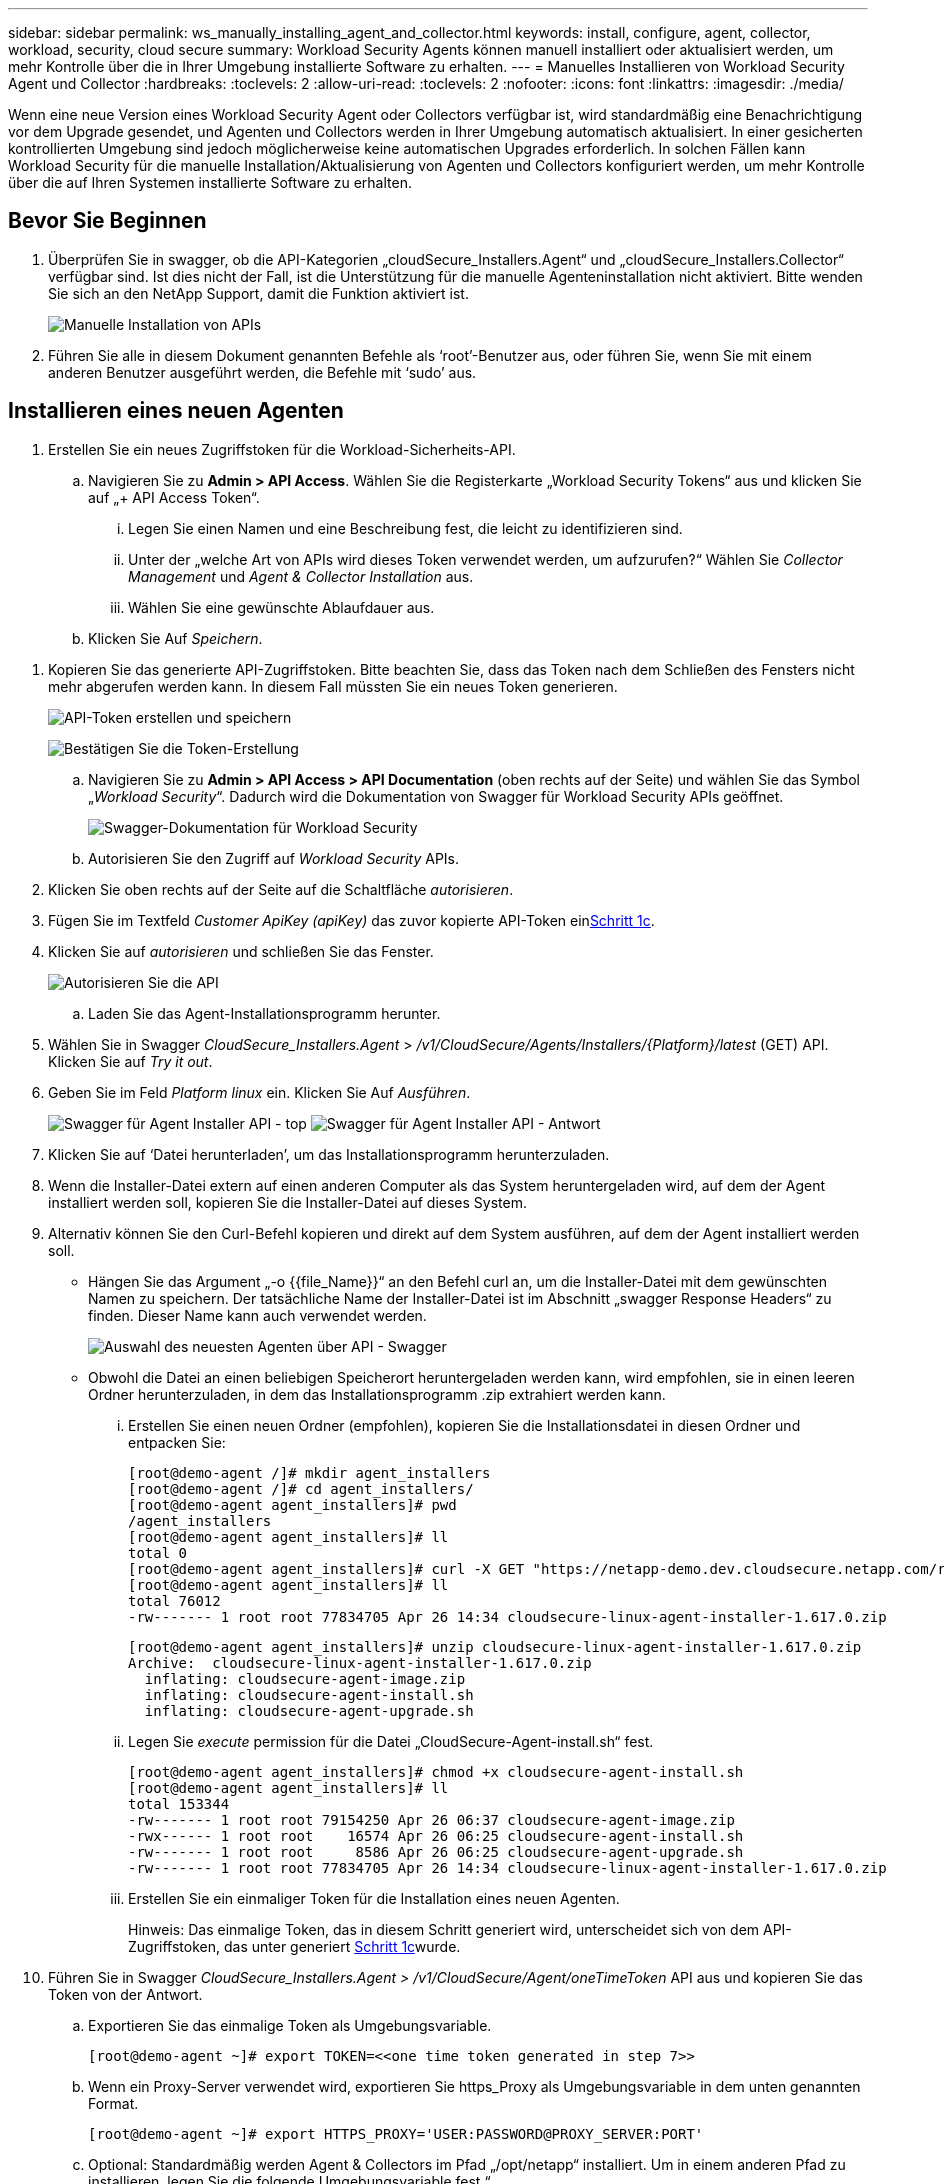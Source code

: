 ---
sidebar: sidebar 
permalink: ws_manually_installing_agent_and_collector.html 
keywords: install, configure, agent, collector, workload, security, cloud secure 
summary: Workload Security Agents können manuell installiert oder aktualisiert werden, um mehr Kontrolle über die in Ihrer Umgebung installierte Software zu erhalten. 
---
= Manuelles Installieren von Workload Security Agent und Collector
:hardbreaks:
:toclevels: 2
:allow-uri-read: 
:toclevels: 2
:nofooter: 
:icons: font
:linkattrs: 
:imagesdir: ./media/


[role="lead"]
Wenn eine neue Version eines Workload Security Agent oder Collectors verfügbar ist, wird standardmäßig eine Benachrichtigung vor dem Upgrade gesendet, und Agenten und Collectors werden in Ihrer Umgebung automatisch aktualisiert. In einer gesicherten kontrollierten Umgebung sind jedoch möglicherweise keine automatischen Upgrades erforderlich. In solchen Fällen kann Workload Security für die manuelle Installation/Aktualisierung von Agenten und Collectors konfiguriert werden, um mehr Kontrolle über die auf Ihren Systemen installierte Software zu erhalten.



== Bevor Sie Beginnen

. Überprüfen Sie in swagger, ob die API-Kategorien „cloudSecure_Installers.Agent“ und „cloudSecure_Installers.Collector“ verfügbar sind. Ist dies nicht der Fall, ist die Unterstützung für die manuelle Agenteninstallation nicht aktiviert. Bitte wenden Sie sich an den NetApp Support, damit die Funktion aktiviert ist.
+
image:ws_manual_install_APIs.png["Manuelle Installation von APIs"]

. Führen Sie alle in diesem Dokument genannten Befehle als ‘root’-Benutzer aus, oder führen Sie, wenn Sie mit einem anderen Benutzer ausgeführt werden, die Befehle mit ‘sudo’ aus.




== Installieren eines neuen Agenten

. Erstellen Sie ein neues Zugriffstoken für die Workload-Sicherheits-API.
+
.. Navigieren Sie zu *Admin > API Access*. Wählen Sie die Registerkarte „Workload Security Tokens“ aus und klicken Sie auf „+ API Access Token“.
+
... Legen Sie einen Namen und eine Beschreibung fest, die leicht zu identifizieren sind.
... Unter der „welche Art von APIs wird dieses Token verwendet werden, um aufzurufen?“ Wählen Sie _Collector Management_ und _Agent & Collector Installation_ aus.
... Wählen Sie eine gewünschte Ablaufdauer aus.


.. Klicken Sie Auf _Speichern_.




[[copy-access-token]]
. Kopieren Sie das generierte API-Zugriffstoken. Bitte beachten Sie, dass das Token nach dem Schließen des Fensters nicht mehr abgerufen werden kann. In diesem Fall müssten Sie ein neues Token generieren.
+
image:ws_create_and_save_token.png["API-Token erstellen und speichern"]

+
image:ws_create_and_save_token_confirm.png["Bestätigen Sie die Token-Erstellung"]

+
.. Navigieren Sie zu *Admin > API Access > API Documentation* (oben rechts auf der Seite) und wählen Sie das Symbol „_Workload Security_“. Dadurch wird die Dokumentation von Swagger für Workload Security APIs geöffnet.
+
image:ws_swagger_documentation_link.png["Swagger-Dokumentation für Workload Security"]

.. Autorisieren Sie den Zugriff auf _Workload Security_ APIs.


. Klicken Sie oben rechts auf der Seite auf die Schaltfläche _autorisieren_.
. Fügen Sie im Textfeld _Customer ApiKey (apiKey)_ das zuvor kopierte API-Token ein<<copy-access-token,Schritt 1c>>.
. Klicken Sie auf _autorisieren_ und schließen Sie das Fenster.
+
image:ws_API_authorization.png["Autorisieren Sie die API"]

+
.. Laden Sie das Agent-Installationsprogramm herunter.


. Wählen Sie in Swagger _CloudSecure_Installers.Agent_ > _/v1/CloudSecure/Agents/Installers/{Platform}/latest_ (GET) API. Klicken Sie auf _Try it out_.
. Geben Sie im Feld _Platform_ _linux_ ein. Klicken Sie Auf _Ausführen_.
+
image:ws_installers_agent_api_swagger.png["Swagger für Agent Installer API - top"]
image:ws_installers_agent_api_swagger-2.png["Swagger für Agent Installer API - Antwort"]

. Klicken Sie auf ‘Datei herunterladen’, um das Installationsprogramm herunterzuladen.
. Wenn die Installer-Datei extern auf einen anderen Computer als das System heruntergeladen wird, auf dem der Agent installiert werden soll, kopieren Sie die Installer-Datei auf dieses System.
. Alternativ können Sie den Curl-Befehl kopieren und direkt auf dem System ausführen, auf dem der Agent installiert werden soll.
+
** Hängen Sie das Argument „-o {{file_Name}}“ an den Befehl curl an, um die Installer-Datei mit dem gewünschten Namen zu speichern. Der tatsächliche Name der Installer-Datei ist im Abschnitt „swagger Response Headers“ zu finden. Dieser Name kann auch verwendet werden.
+
image:ws_installers_agent_api_swagger_installer_file.png["Auswahl des neuesten Agenten über API - Swagger"]

** Obwohl die Datei an einen beliebigen Speicherort heruntergeladen werden kann, wird empfohlen, sie in einen leeren Ordner herunterzuladen, in dem das Installationsprogramm .zip extrahiert werden kann.
+
... Erstellen Sie einen neuen Ordner (empfohlen), kopieren Sie die Installationsdatei in diesen Ordner und entpacken Sie:
+
[listing]
----
[root@demo-agent /]# mkdir agent_installers
[root@demo-agent /]# cd agent_installers/
[root@demo-agent agent_installers]# pwd
/agent_installers
[root@demo-agent agent_installers]# ll
total 0
[root@demo-agent agent_installers]# curl -X GET "https://netapp-demo.dev.cloudsecure.netapp.com/rest/v1/cloudsecure/agents/installers/linux/latest" -H "accept: application/octet-stream" -H "X-CloudInsights-ApiKey: <<API Access Token>>" -o cloudsecure-linux-agent-installer-1.617.0.zip
[root@demo-agent agent_installers]# ll
total 76012
-rw------- 1 root root 77834705 Apr 26 14:34 cloudsecure-linux-agent-installer-1.617.0.zip
----
+
[listing]
----
[root@demo-agent agent_installers]# unzip cloudsecure-linux-agent-installer-1.617.0.zip
Archive:  cloudsecure-linux-agent-installer-1.617.0.zip
  inflating: cloudsecure-agent-image.zip
  inflating: cloudsecure-agent-install.sh
  inflating: cloudsecure-agent-upgrade.sh
----
... Legen Sie _execute_ permission für die Datei „CloudSecure-Agent-install.sh“ fest.
+
[listing]
----
[root@demo-agent agent_installers]# chmod +x cloudsecure-agent-install.sh
[root@demo-agent agent_installers]# ll
total 153344
-rw------- 1 root root 79154250 Apr 26 06:37 cloudsecure-agent-image.zip
-rwx------ 1 root root    16574 Apr 26 06:25 cloudsecure-agent-install.sh
-rw------- 1 root root     8586 Apr 26 06:25 cloudsecure-agent-upgrade.sh
-rw------- 1 root root 77834705 Apr 26 14:34 cloudsecure-linux-agent-installer-1.617.0.zip

----
... Erstellen Sie ein einmaliger Token für die Installation eines neuen Agenten.
+
Hinweis: Das einmalige Token, das in diesem Schritt generiert wird, unterscheidet sich von dem API-Zugriffstoken, das unter generiert <<copy-access-token,Schritt 1c>>wurde.





. Führen Sie in Swagger _CloudSecure_Installers.Agent > /v1/CloudSecure/Agent/oneTimeToken_ API aus und kopieren Sie das Token von der Antwort.
+
.. Exportieren Sie das einmalige Token als Umgebungsvariable.
+
[listing]
----
[root@demo-agent ~]# export TOKEN=<<one time token generated in step 7>>
----
.. Wenn ein Proxy-Server verwendet wird, exportieren Sie https_Proxy als Umgebungsvariable in dem unten genannten Format.
+
[listing]
----
[root@demo-agent ~]# export HTTPS_PROXY='USER:PASSWORD@PROXY_SERVER:PORT'
----
.. Optional: Standardmäßig werden Agent & Collectors im Pfad „/opt/netapp“ installiert. Um in einem anderen Pfad zu installieren, legen Sie die folgende Umgebungsvariable fest.“
+
[listing]
----
[root@demo-agent ~]# export AGENT_INSTALL_PATH=/test_user/apps
----
+
Hinweis: Wenn die Installation in einem benutzerdefinierten Pfad erfolgt, werden Datensammler und alle anderen Artefakte wie Agentenprotokolle nur innerhalb des benutzerdefinierten Pfads erstellt. Installationsprotokolle werden weiterhin in - _/var/log/netapp/cloudSecure/install_ vorhanden sein.

.. Gehen Sie zurück zu dem Verzeichnis, in dem das Agent-Installationsprogramm heruntergeladen wurde, und führen Sie „CloudSecure-Agent-install.sh“ aus.
+
[listing]
----
[root@demo-agent agent_installers]# ./ cloudsecure-agent-install.sh
----
+
Hinweis: Wenn der Benutzer nicht in einer Bash-Shell läuft, funktioniert der Exportbefehl möglicherweise nicht. In diesem Fall können die Schritte 8 bis 11 kombiniert und wie unten beschrieben ausgeführt werden. HTTPS_PROXY und AGENT_INSTALL_PATH sind optional und können ignoriert werden, wenn sie nicht benötigt werden.

+
[listing]
----
sudo /bin/bash -c "TOKEN=<<one time token generated in step 7>> HTTPS_PROXY=<<proxy details in the format mentioned in step 9>> AGENT_INSTALL_PATH=<<custom_path_to_install_agent>> ./cloudsecure-agent-install.sh"
----
+
An dieser Stelle sollte der Agent erfolgreich installiert werden.

.. Überprüfung der Sachbearbeiterinstallation:


. Führen Sie „systemctl Status cloudsecure-agent.service” aus, und überprüfen Sie, ob sich der Agent-Dienst im _Running_-Status befindet.
+
[listing]
----
[root@demo-agent ~]# systemctl status cloudsecure-agent.service
 cloudsecure-agent.service - Cloud Secure Agent Daemon Service
   Loaded: loaded (/usr/lib/systemd/system/cloudsecure-agent.service; enabled; vendor preset: disabled)
   Active: active (running) since Fri 2024-04-26 02:50:37 EDT; 12h ago
 Main PID: 15887 (java)
    Tasks: 72
   CGroup: /system.slice/cloudsecure-agent.service
           ├─15887 java -Dconfig.file=/test_user/apps/cloudsecure/agent/conf/application.conf -Dagent.proxy.host= -Dagent.proxy.port= -Dagent.proxy.user= -Dagent.proxy.password= -Dagent.env=prod -Dagent.base.path=/test_user/apps/cloudsecure/agent -...

----
. Der Agent sollte auf der Seite „Agents“ sichtbar sein und sich im Status ‘Connected’ befinden.
+
image:ws_agentsPageShowingConnected.png["Benutzeroberfläche mit verbundenen Agenten"]

+
.. Bereinigung nach der Installation.


. Wenn die Agenteninstallation erfolgreich war, können die heruntergeladenen Agenteninstallationsdateien gelöscht werden.




== Installieren eines neuen Datensammlers.

Hinweis: Dieses Dokument enthält Anweisungen zur Installation von „ONTAP SVM Data Collector“. Die gleichen Schritte gelten für den „Cloud Volumes ONTAP Datensammler“ und den „Amazon FSX for NetApp ONTAP Datensammler“.

. Gehen Sie zu dem System, in dem Collector installiert werden muss, und erstellen Sie unter dem Verzeichnis „/tmp“ ein Verzeichnis mit dem Namen „Collectors“.
+
[listing]
----
[root@demo-agent ~]# mkdir -p /tmp/collectors
----
. Ändern Sie die Eigentumsrechte für das Verzeichnis „Collectors“ in „cssys:cssys“ (cssys Benutzer und Gruppe werden während der Agenteninstallation erstellt).
+
[listing]
----
[root@demo-agent /]# chown cssys:cssys /tmp/collectors
[root@demo-agent /]# cd /tmp/
[root@demo-agent tmp]# ll | grep collectors
drwx------ 2 cssys         cssys 4096 Apr 26 15:56 collectors

----
. Jetzt müssen wir Collector Version und UUID von Collector abrufen. Navigieren Sie zur API „CloudSecure_config.Collector-types“.
. Gehen Sie zu swagger, „cloudSecure_config.Collector-types > /v1/cloudSecure/Collector-types“ (GET) API. Wählen Sie in der Dropdown-Liste „collectorCategory“ den Collector-Typ als „DATA“ aus. Wählen Sie „ALLE“, um alle Details zum Kollektortyp abzurufen.
. Kopieren Sie die UUID des erforderlichen Collector-Typs.
+
image:ws_collectorAPIShowingUUID.png["Collector API-Antwort mit UUID"]

. Laden Sie das Collector-Installationsprogramm herunter.
+
.. Navigieren Sie zur API „cloudSecure_Installers.Collector > /v1/cloudSecure/Collector-types/Installers/{collectorTypeUUID}“ (GET). Geben Sie die aus dem vorherigen Schritt kopierte UUID ein, und laden Sie die Installationsdatei herunter.
+
image:ws_downloadCollectorByUUID.png["API zum Herunterladen des Collectors nach UUID"]

.. Wenn die Installer-Datei extern auf einen anderen Rechner heruntergeladen wird, kopieren Sie die Installer-Datei auf das System, auf dem der Agent ausgeführt wird, und platzieren Sie sie im Verzeichnis „/tmp/Collectors“.
.. Alternativ können Sie den Curl-Befehl von derselben API kopieren und direkt auf dem System ausführen, auf dem der Collector installiert werden soll.
+
Beachten Sie, dass der Dateiname der gleiche sein sollte wie in den Antwortheadern der Download-Collector-API. Siehe Screenshot unten.

+
image:ws_curl_command.png["Beispiel für den Befehl Curl, der das verkopfte Token anzeigt"]

+
[listing]
----
[root@demo-agent collectors]# pwd
/tmp/collectors
[root@demo-agent collectors]# curl -X GET "https://netapp-demo.dev.cloudsecure.netapp.com/rest/v1/cloudsecure/collector-types/installers/1829df8a-c16d-45b1-b72a-ed5707129870" -H "accept: application/octet-stream" -H "X-CloudInsights-ApiKey: <<API Access Token>>" -o cs-ontap-dsc_1.286.0.zip

-rw------- 1 root root 50906252 Apr 26 16:11 cs-ontap-dsc_1.286.0.zip
[root@demo-agent collectors]# chown cssys:cssys cs-ontap-dsc_1.286.0.zip
[root@demo-agent collectors]# ll
total 49716
-rw------- 1 cssys cssys 50906252 Apr 26 16:11 cs-ontap-dsc_1.286.0.zip
----


. Navigieren Sie zu *Workload Security > Collectors* und wählen Sie *+Collector*. Wählen Sie den _ONTAP SVM_ Collector.
. Konfigurieren Sie die Collector-Details und _Save_ den Collector.
. Wenn Sie auf „Speichern“ klicken, sucht der Agent-Prozess den Collector-Installer im Verzeichnis „/tmp/Collectors/“ und installiert den Collector.
. Alternativ kann der Collector auch über API hinzugefügt werden, anstatt ihn über UI hinzuzufügen.
+
.. Navigieren Sie zu „CloudSecure_config.Collectors“ > „/v1/CloudSecure/Collectors“ (POST) API.
.. Wählen Sie im Beispiel-Dropdown „ONTAP SVM Data Collector json sample“ aus, aktualisieren Sie die config-Details für den Collector und führen Sie die Option aus.
+
image:ws_API_add_collector.png["API zum Hinzufügen von Collector"]



. Collector sollte nun unter ‘Data Collectors’ angezeigt werden.
+
image:ws_collectorPageList.png["UI-Listenseite mit Sammlern"]

. Bereinigung nach der Installation.
+
.. Wenn die Collector-Installation erfolgreich ist, können alle Dateien im Verzeichnis „/tmp/Collectors“ gelöscht werden.






== Installieren eines neuen User Directory Collectors

Hinweis: In diesem Dokument haben wir die Schritte zur Installation eines LDAP Collectors erwähnt. Die gleichen Schritte gelten für die Installation eines AD-Collectors.

. Gehen Sie zu dem System, in dem Collector installiert werden muss, und erstellen Sie unter dem Verzeichnis „/tmp“ ein Verzeichnis mit dem Namen „Collectors“.
+
[listing]
----
[root@demo-agent ~]# mkdir -p /tmp/collectors
[root@demo-agent /]# chown cssys:cssys /tmp/collectors
[root@demo-agent /]# cd /tmp/
[root@demo-agent tmp]# ll | grep collectors
drwx------ 2 cssys         cssys 4096 Apr 26 15:56 collectors
----
. Jetzt müssen wir Version und UUID des Collectors abrufen. Navigieren Sie zur API „CloudSecure_config.Collector-types“. Wählen Sie in der Dropdown-Liste collectorCategory den Collector-Typ als „USER“ aus. Wählen Sie „ALLE“, um alle Details zum Kollektortyp in einer einzigen Anfrage abzurufen.
+
image:ws_API_collector_all.png["API, um alle Collectors zu erhalten"]

. Kopieren Sie die UUID des LDAP-Collectors.
+
image:ws_LDAP_collector_UUID.png["API-Antwort mit der LDAP-Collector-UUID"]

. Laden Sie das Collector-Installationsprogramm herunter.
+
.. Navigieren Sie zu „cloudSecure_Installers.Collector“ > „/v1/cloudSecure/Collector-types/Installers/{collectorTypeUUID}“ (GET) API. Geben Sie die aus dem vorherigen Schritt kopierte UUID ein, und laden Sie die Installationsdatei herunter.
+
image:ws_LDAP_collector_UUID_download.png["API und Antwort zum Download-Collector"]

.. Wenn die Installer-Datei extern auf einen anderen Rechner heruntergeladen wird, kopieren Sie die Installer-Datei auf das System, auf dem der Agent ausgeführt wird, und in das Verzeichnis „/tmp/Collectors“.
.. Alternativ können Sie den Curl-Befehl von derselben API kopieren und direkt auf dem System ausführen, auf dem Collector installiert werden soll.
+
Beachten Sie, dass der Dateiname der gleiche sein sollte wie in den Antwortheadern der Download-Collector-API. Siehe Abbildung unten.

+
image:ws_curl_command.png["Curl-Befehl-API"]



+
[listing]
----
[root@demo-agent collectors]# pwd
/tmp/collectors
[root@demo-agent collectors]# curl -X GET "https://netapp-demo.dev.cloudsecure.netapp.com/rest/v1/cloudsecure/collector-types/installers/37fb37bd-6078-4c75-a64f-2b14cb1a1eb1" -H "accept: application/octet-stream" -H "X-CloudInsights-ApiKey: <<API Access Token>>" -o cs-ldap-dsc_1.322.0.zip
----
. Ändern Sie die Eigentumsrechte für die ZIP-Datei des Collector Installers in cssys:cssys.
+
[listing]
----
[root@demo-agent collectors]# ll
total 37156
-rw------- 1 root root 38045966 Apr 29 10:02 cs-ldap-dsc_1.322.0.zip
[root@demo-agent collectors]# chown cssys:cssys cs-ldap-dsc_1.322.0.zip
[root@demo-agent collectors]# ll
total 37156
-rw------- 1 cssys cssys 38045966 Apr 29 10:02 cs-ldap-dsc_1.322.0.zip

----
. Navigieren Sie zur Seite ‘User Directory Collectors’ und klicken Sie auf ‘+ User Directory Collector’.
+
image:ws_user_directory_collector.png["Benutzerverzeichnissammler wird hinzugefügt"]

. Wählen Sie ‘LDAP-Verzeichnisserver’ aus.
+
image:ws_LDAP_user_select.png["UI-Fenster zur Auswahl eines LDAP-Benutzers"]

. Geben Sie die Details zum LDAP-Verzeichnisserver ein, und klicken Sie auf ‘Speichern’
+
image:ws_LDAP_user_Details.png["UI, die LDAP-Benutzerdetails anzeigt"]

. Wenn Sie auf „Speichern“ klicken, sucht der Agent-Service den Collector-Installer im Verzeichnis „/tmp/Collectors/“ und installiert den Collector.
. Alternativ kann auch Collector über die Benutzeroberfläche hinzugefügt werden, anstatt Collector über die API hinzuzufügen.
+
.. Navigieren Sie zu „CloudSecure_config.Collectors“ > „/v1/CloudSecure/Collectors“ (POST) API.
.. Wählen Sie im Beispiel-Dropdown „LDAP Directory Server user Collector json sample“ aus, aktualisieren Sie die Details der Collector-Konfiguration und klicken Sie auf „Ausführen“.
+
image:ws_API_LDAP_Collector.png["API für LDAP-Collector"]



. Der Collector sollte nun unter „User Directory Collectors“ sichtbar sein.
+
image:ws_LDAP_collector_list.png["Liste der LDAP-Collector in der Benutzeroberfläche"]

. Bereinigung nach der Installation.
+
.. Wenn die Collector-Installation erfolgreich ist, können alle Dateien im Verzeichnis „/tmp/Collectors“ gelöscht werden.






== Aktualisieren eines Agenten

Eine E-Mail-Benachrichtigung wird gesendet, wenn eine neue Version des Agenten/Collectors verfügbar ist.

. Laden Sie das neueste Agent-Installationsprogramm herunter.
+
.. Die Schritte zum Herunterladen des neuesten Installers sind ähnlich wie in „Installieren eines neuen Agenten“. Wählen Sie in swagger die API „cloudSecure_Installers.Agent“ > „/v1/cloudSecure/Agents/Installers/{Platform}/latest“, geben Sie die Plattform als „linux“ ein und laden Sie die ZIP-Datei des Installers herunter. Alternativ kann auch ein Curl-Befehl verwendet werden. Entpacken Sie die Installationsdatei.


. Legen Sie die Ausführungsberechtigung für die Datei „CloudSecure-Agent-Upgrade.sh“ fest.
+
[listing]
----
[root@demo-agent agent_installers]# unzip cloudsecure-linux-agent-installer-1.618.0.zip
Archive:  cloudsecure-linux-agent-installer-1.618.0.zip
  inflating: cloudsecure-agent-image.zip
  inflating: cloudsecure-agent-install.sh
  inflating: cloudsecure-agent-upgrade.sh
[root@demo-agent agent_installers]# ll
total 153344
-rw------- 1 root root 79154230 Apr 26  2024 cloudsecure-agent-image.zip
-rw------- 1 root root    16574 Apr 26  2024 cloudsecure-agent-install.sh
-rw------- 1 root root     8586 Apr 26  2024 cloudsecure-agent-upgrade.sh
-rw------- 1 root root 77834660 Apr 26 17:35 cloudsecure-linux-agent-installer-1.618.0.zip
[root@demo-agent agent_installers]# chmod +x cloudsecure-agent-upgrade.sh
[root@demo-agent agent_installers]# ll
total 153344
-rw------- 1 root root 79154230 Apr 26  2024 cloudsecure-agent-image.zip
-rw------- 1 root root    16574 Apr 26  2024 cloudsecure-agent-install.sh
-rwx------ 1 root root     8586 Apr 26  2024 cloudsecure-agent-upgrade.sh
-rw------- 1 root root 77834660 Apr 26 17:35 cloudsecure-linux-agent-installer-1.618.0.zip

----
. Führen Sie das Skript „CloudSecure-Agent-Upgrade.sh“ aus. Wenn das Skript erfolgreich ausgeführt wurde, wird die Meldung „CloudSecure Agent hat erfolgreich aktualisiert“ gedruckt. In der Ausgabe.
. Führen Sie den folgenden Befehl ‘systemctl daemon-reload’ aus
+
[listing]
----
[root@demo-agent ~]# systemctl daemon-reload
----
. Starten Sie den Agentendienst neu.
+
[listing]
----
[root@demo-agent ~]# systemctl restart cloudsecure-agent.service
----
+
Zu diesem Zeitpunkt sollte der Agent erfolgreich aktualisiert werden.

. Überprüfung der Sachbearbeiter nach dem Upgrade.
+
.. Navigieren Sie zu dem Pfad, auf dem der Agent installiert ist (z. B. „/opt/netapp/CloudSecure/“).  Der Symlink „Agent“ sollte auf die neue Version des Agenten verweisen.
+
[listing]
----
[root@demo-agent cloudsecure]# pwd
/opt/netapp/cloudsecure
[root@demo-agent cloudsecure]# ll
total 40
lrwxrwxrwx  1 cssys cssys  114 Apr 26 17:38 agent -> /test_user/apps/cloudsecure/cloudsecure-agent-1.618.0
drwxr-xr-x  4 cssys cssys 4096 Apr 25 10:45 agent-certs
drwx------  2 cssys cssys 4096 Apr 25 16:18 agent-logs
drwx------ 11 cssys cssys 4096 Apr 26 02:50 cloudsecure-agent-1.617.0
drwx------ 11 cssys cssys 4096 Apr 26 17:42 cloudsecure-agent-1.618.0
drwxr-xr-x  3 cssys cssys 4096 Apr 26 02:45 collector-image
drwx------  2 cssys cssys 4096 Apr 25 10:45 conf
drwx------  3 cssys cssys 4096 Apr 26 16:39 data-collectors
-rw-r--r--  1 root  root    66 Apr 25 10:45 sysctl.conf.bkp
drwx------  2 root  root  4096 Apr 26 17:38 tmp

----
.. Der Agent sollte auf der Seite „Agents“ sichtbar sein und sich im Status ‘Connected’ befinden.
+
image:ws_agentsPageShowingConnected.png["Benutzeroberfläche mit verbundenen Agenten"]



. Bereinigung nach der Installation.
+
.. Wenn die Agenteninstallation erfolgreich war, können die heruntergeladenen Agenteninstallationsdateien gelöscht werden.






== Collectors werden aktualisiert

Hinweis: Die Upgrade-Schritte sind für alle Arten von Kollektoren gleich. In diesem Dokument präsentieren wir das Collector-Upgrade „ONTAP SVM“.

. Gehen Sie zu dem System, in dem Collectors aktualisiert werden müssen, und erstellen Sie das Verzeichnis „/tmp/Collectors“, wenn es nicht bereits vorhanden ist.
+
[listing]
----
mkdir -p /tmp/collectors
----
. Stellen Sie sicher, dass das Verzeichnis „Collectors“ im Besitz von _cssys:cssys_ ist.
+
[listing]
----
[root@demo-agent /]# chown cssys:cssys /tmp/collectors
[root@demo-agent /]# cd /tmp/
[root@demo-agent tmp]# ll | grep collectors
drwx------ 2 cssys         cssys 4096 Apr 26 15:56 collectors

----
. Navigieren Sie in swagger zu „cloudSecure_config.Collector-types“ GET API. Wählen Sie in der Dropdown-Liste „collectorCategory“ „DATA“ (wählen Sie „USER“ für user Directory Collector oder „ALL“ aus).
+
UUID und Version aus Antworttext kopieren.

+
image:ws_collector_uuid_and_version.png["API-Antwort, die die Collector-UUID und die hervorgehobene Version anzeigt"]

. Laden Sie die neueste Collector Installer-Datei herunter.
+
.. Navigieren Sie zu „cloudSecure_Installers.Collector“ > „/v1/cloudSecure/Collector-types/Installers/{collectorTypeUUID}“ API. Geben Sie „collectorTypeUUID“ ein, die aus dem vorherigen Schritt kopiert wurde. Laden Sie das Installationsprogramm im Verzeichnis „/tmp/Collectors“ herunter.
.. Alternativ kann auch der Curl-Befehl derselben API verwendet werden.
+
image:ws_curl_command_only.png["Beispiel für den Befehl „Curl“"]

+
Hinweis: Der Dateiname sollte der gleiche sein wie in den Antwortheadern der Download-Collector-API.



. Ändern Sie die Eigentumsrechte für die ZIP-Datei des Collector Installers in cssys:cssys.
+
[listing]
----
[root@demo-agent collectors]# ll
total 55024
-rw------- 1 root root 56343750 Apr 26 19:00 cs-ontap-dsc_1.287.0.zip
[root@demo-agent collectors]# chown cssys:cssys cs-ontap-dsc_1.287.0.zip
[root@demo-agent collectors]# ll
total 55024
-rw------- 1 cssys cssys 56343750 Apr 26 19:00 cs-ontap-dsc_1.287.0.zip

----
. Upgrade Collector API auslösen.
+
.. Navigieren Sie in swagger zu „cloudSecure_Installers.Collector“ > „/v1/cloudSecure/Collector-types/Upgrade“ (PUT) API.
.. Wählen Sie in der Dropdown-Liste „Beispiele“ den Eintrag „ONTAP SVM Data Collector Upgrade json sample“ aus, um die Beispiel-Nutzlast zu füllen.
.. Ersetzen Sie die Version durch die kopierte Version <<copy-access-token,Schritt 3>>und klicken Sie auf ‘Ausführen’.
+
image:ws_svm_ontap_collector_upgrade_example_json.png["Beispiel für ein SVM-Upgrade in der Swagger-UI"]

+
Warten Sie einige Sekunden. Collectors werden automatisch aktualisiert.



. Überprüfung des gesunden Menschenverstand.
+
Collectors sollten sich in der Benutzeroberfläche im Status Running befinden.

. Bereinigung nach dem Upgrade:
+
.. Wenn die Collector-Aktualisierung erfolgreich ist, können alle Dateien im Verzeichnis „/tmp/Collectors“ gelöscht werden.




Wiederholen Sie die oben genannten Schritte für die Aktualisierung anderer Kollektortypen.



== Commons-Probleme und -Korrekturen.

. AGENT014-Fehler
+
Dieser Fehler tritt auf, wenn die Collector-Installer-Datei nicht im Verzeichnis „/tmp/Collectors“ vorhanden ist oder nicht zugänglich ist. Stellen Sie sicher, dass die Installer-Datei heruntergeladen wird und das Verzeichnis „Collectors“ und Installer zip-Datei im Besitz von cssys:cssys ist und starten Sie Agent-Dienst – „systemctl restart cloudsecure-agent.service”

+
image:ws_agent014_error.png["UI-Bildschirm mit dem Hinweis „Agent 014“ zum Hover-Fehler"]

. Nicht autorisierter Fehler
+
[listing]
----
{
  "errorMessage": "Requested public API is not allowed to be accessed by input API access token.",
  "errorCode": "NOT_AUTHORIZED"
}

----
+
Dieser Fehler wird angezeigt, wenn ein API-Zugriffstoken generiert wird, ohne alle erforderlichen API-Kategorien auszuwählen. Generieren Sie ein neues API-Zugriffstoken, indem Sie alle erforderlichen API-Kategorien auswählen.


